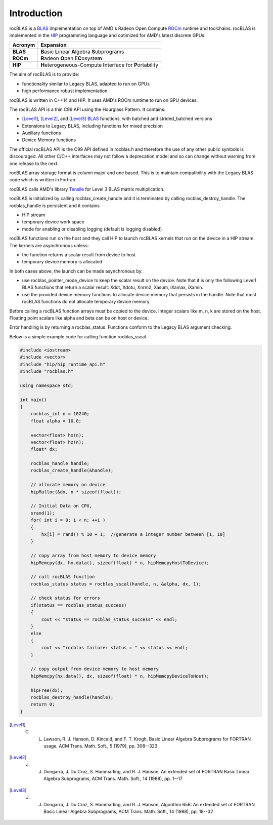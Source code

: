 ************
Introduction
************

rocBLAS is a `BLAS <http://www.netlib.org/blas/>`__ implementation on top of AMD's Radeon Open Compute `ROCm <https://rocm.github.io/install.html>`__ runtime and toolchains.
rocBLAS is implemented in the `HIP <https://github.com/ROCm-Developer-Tools/HIP>`__ programming language and optimized for AMD's latest
discrete GPUs.

======== =========
Acronym  Expansion
======== =========
**BLAS**    **B**\ asic **L**\ inear **A**\ lgebra **S**\ ubprograms
**ROCm**    **R**\ adeon **O**\ pen E\ **C**\ osyste\ **m**
**HIP**     **H**\ eterogeneous-Compute **I**\ nterface for **P**\ ortability
======== =========


The aim of rocBLAS is to provide:

- functionality similar to Legacy BLAS, adapted to run on GPUs
- high performance robust implementation

rocBLAS is written in C++14 and HIP. It uses AMD's ROCm runtime to run on GPU devices.

The rocBLAS API is a thin C99 API using the Hourglass Pattern. It contains:

- [Level1]_, [Level2]_, and [Level3]_ `BLAS <http://www.netlib.org/blas/>`_ functions, with batched and strided_batched versions
- Extensions to Legacy BLAS, including functions for mixed precision
- Auxiliary functions
- Device Memory functions

The official rocBLAS API is the C99 API defined in rocblas.h and therefore the use of any other public symbols is discouraged. All other C/C++ interfaces may not follow a deprecation model and so can change without warning from one release to the next.

rocBLAS array storage format is column major and one based. This is to maintain compatibility with the Legacy BLAS code which is written in Fortran.

rocBLAS calls AMD's library `Tensile <https://github.com/ROCmSoftwarePlatform/Tensile>`_ for Level 3 BLAS matrix multiplication.

rocBLAS is initialized by calling rocblas_create_handle and it is terminated by calling rocblas_destroy_handle. The rocblas_handle is persistent and it contains

- HIP stream
- temporary device work space
- mode for enabling or disabling logging (default is logging disabled)

rocBLAS functions run on the host and they call HIP to launch rocBLAS kernels that run on the device in a HIP stream. The kernels are asynchronous unless:

- the function returns a scalar result from device to host
- temporary device memory is allocated

In both cases above, the launch can be made asynchronous by:

- use rocblas_pointer_mode_device to keep the scalar result on the device. Note that it is only the following Level1 BLAS functions that return a scalar result: Xdot, Xdotu, Xnrm2, Xasum, iXamax, iXamin.

- use the provided device memory functions to allocate device memory that persists in the handle. Note that most rocBLAS functions do not allocate temporary device memory.

Before calling a rocBLAS function arrays must be copied to the device. Integer scalars like m, n, k are stored on the host. Floating point scalars like alpha and beta can be on host or device.

Error handling is by returning a rocblas_status. Functions conform to the Legacy BLAS argument checking.

Below is a simple example code for calling function rocblas_sscal.

.. code:: cpp

   #include <iostream>
   #include <vector>
   #include "hip/hip_runtime_api.h"
   #include "rocblas.h"

   using namespace std;

   int main()
   {
       rocblas_int n = 10240;
       float alpha = 10.0;

       vector<float> hx(n);
       vector<float> hz(n);
       float* dx;

       rocblas_handle handle;
       rocblas_create_handle(&handle);

       // allocate memory on device
       hipMalloc(&dx, n * sizeof(float));

       // Initial Data on CPU,
       srand(1);
       for( int i = 0; i < n; ++i )
       {
           hx[i] = rand() % 10 + 1;  //generate a integer number between [1, 10]
       }

       // copy array from host memory to device memory
       hipMemcpy(dx, hx.data(), sizeof(float) * n, hipMemcpyHostToDevice);

       // call rocBLAS function
       rocblas_status status = rocblas_sscal(handle, n, &alpha, dx, 1);

       // check status for errors
       if(status == rocblas_status_success)
       {
           cout << "status == rocblas_status_success" << endl;
       }
       else
       {
           cout << "rocblas failure: status = " << status << endl;
       }

       // copy output from device memory to host memory
       hipMemcpy(hx.data(), dx, sizeof(float) * n, hipMemcpyDeviceToHost);

       hipFree(dx);
       rocblas_destroy_handle(handle);
       return 0;
   }

.. rubic:: References

.. [Level1] C. L. Lawson, R. J. Hanson, D. Kincaid, and F. T. Krogh, Basic Linear Algebra Subprograms for FORTRAN usage, ACM Trans. Math. Soft., 5 (1979), pp. 308--323.

.. [Level2] J. J. Dongarra, J. Du Croz, S. Hammarling, and R. J. Hanson, An extended set of FORTRAN Basic Linear Algebra Subprograms, ACM Trans. Math. Soft., 14 (1988), pp. 1--17

.. [Level3] J. J. Dongarra, J. Du Croz, S. Hammarling, and R. J. Hanson, Algorithm 656: An extended set of FORTRAN Basic Linear Algebra Subprograms, ACM Trans. Math. Soft., 14 (1988), pp. 18--32
